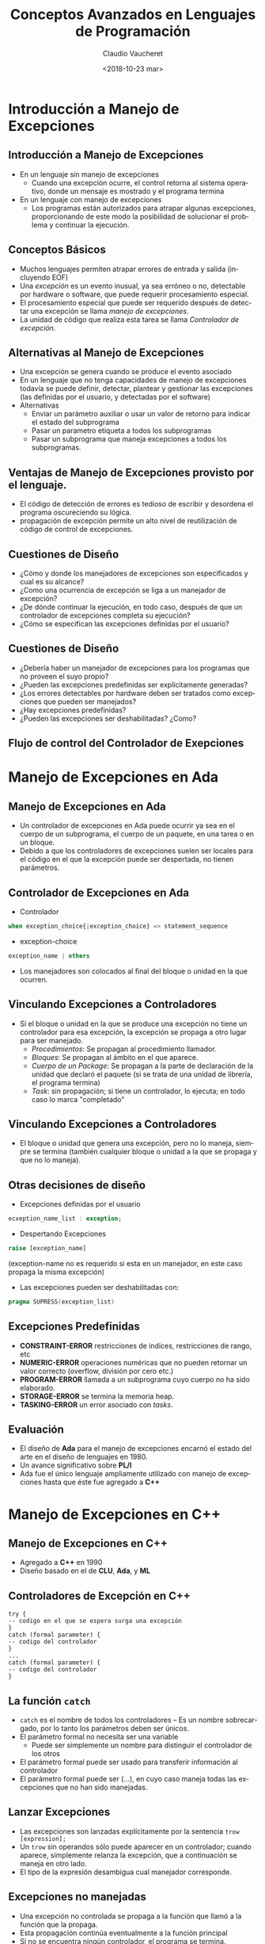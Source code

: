 #+SUBTITLE: 
#+OPTIONS: ':nil *:t -:t ::t <:t H:3 \n:nil ^:t arch:headline
#+OPTIONS: author:t c:nil creator:comment d:(not "LOGBOOK") date:t
#+OPTIONS: e:t email:nil f:t inline:t num:nil p:nil pri:nil stat:t
#+OPTIONS: tags:t tasks:t tex:t timestamp:t toc:nil todo:t |:t
#+DESCRIPTION:
#+EXCLUDE_TAGS: noexport
#+KEYWORDS:
#+LANGUAGE: en
#+SELECT_TAGS: export

#+GOOGLE_PLUS: 
#+COMPANY: Facultad de Informática
#+WWW: 
#+GITHUB: 
#+TWITTER: 

#+FAVICON: images/fai.png
#+ICON: images/fai.png
#+HASHTAG: Conceptos Avanzados de Lenguajes de Programación
#+TITLE: Conceptos Avanzados en Lenguajes de Programación
#+DATE: <2018-10-23 mar>
#+AUTHOR: Claudio Vaucheret
#+EMAIL:  cv@fi.uncoma.edu.ar 

* Introducción a Manejo de Excepciones
  :PROPERTIES:
  :SLIDE:    segue dark quote
  :ASIDE:    right bottom
  :ARTICLE:  flexbox vleft auto-fadein
  :END:
** Introducción a Manejo de Excepciones
  #+ATTR_HTML: :class build 
- En un lenguaje sin manejo de excepciones
  - Cuando una excepción ocurre, el control retorna al sistema
    operativo, donde un mensaje es mostrado y el programa termina
- En un lenguaje con manejo de excepciones
  - Los programas están autorizados para atrapar algunas excepciones, 
    proporcionando de este modo la posibilidad de solucionar el
    problema y continuar la ejecución.

** Conceptos Básicos
- Muchos lenguajes permiten atrapar errores de entrada y salida
  (incluyendo EOF)
- Una /excepción/ es un evento inusual, ya sea erróneo o no,
  detectable por hardware o software, que puede requerir procesamiento especial.
- El procesamiento especial que puede ser requerido después de
  detectar una excepción se llama /manejo de excepciones/.
- La unidad de código que realiza esta tarea se llama /Controlador de
  excepción/.

** Alternativas al Manejo de Excepciones
- Una excepción se genera cuando se produce el evento asociado
- En un lenguaje que no tenga capacidades de manejo de excepciones
  todavía se puede definir, detectar, plantear y gestionar las
  excepciones (las definidas por el usuario, y detectadas por el software)
- Alternativas
  - Enviar un parámetro auxiliar o usar un valor de retorno para
    indicar el estado del subprograma
  - Pasar un parametro etiqueta  a todos los subprogramas
  - Pasar un subprograma que maneja excepciones a todos los subprogramas.

** Ventajas de Manejo de Excepciones provisto por el lenguaje. 
- El código de detección de errores es tedioso de escribir y desordena
  el programa oscureciendo su lógica.
- propagación de excepción permite un alto nivel de reutilización de
  código de control de excepciones.

** Cuestiones de Diseño
- ¿Cómo y donde los manejadores de excepciones son especificados y
  cual es su alcance?
- ¿Como una ocurrencia de excepción se liga a un manejador de excepción?
- ¿De dónde continuar la ejecución, en todo caso, después de que un
  controlador de excepciones completa su ejecución?
- ¿Cómo se especifican las excepciones definidas por el usuario?

** Cuestiones de Diseño
- ¿Debería haber un manejador de excepciones para los programas que no
  proveen el suyo propio?
- ¿Pueden las excepciones predefinidas ser explícitamente generadas?
- ¿Los errores detectables por hardware deben ser tratados como
  excepciones que pueden ser manejados?
- ¿Hay excepciones predefinidas?
- ¿Pueden las excepciones ser deshabilitadas? ¿Como?

** Flujo de control del Controlador de Exepciones

[[file:resumeexpeption.png]]

* Manejo de Excepciones en *Ada*
  :PROPERTIES:
  :SLIDE:    segue dark quote
  :ASIDE:    right bottom
  :ARTICLE:  flexbox vleft auto-fadein
  :END:
** Manejo de Excepciones en *Ada*
- Un controlador de excepciones en Ada puede ocurrir ya sea en el
  cuerpo de un subprograma, el cuerpo de un paquete, en una tarea o en
  un bloque.
- Debido a que los controladores de excepciones suelen ser locales
  para el código en el que la excepción puede ser despertada, no
  tienen parámetros.

** Controlador de Excepciones en *Ada*
- Controlador
#+BEGIN_SRC ada
when exception_choice{|exception_choice} => statement_sequence
#+END_SRC
- exception-choice
#+BEGIN_SRC ada
exception_name | others
#+END_SRC
- Los manejadores son colocados al final del bloque o unidad en la que
  ocurren.

** Vinculando Excepciones a Controladores

 - Si el bloque o unidad en la que se produce una excepción no tiene
   un controlador para esa excepción, la excepción se propaga a otro
   lugar para ser manejado.
   - /Procedimientos/:  Se propagan al procedimiento llamador.
   - /Bloques/: Se propagan al ámbito en el que aparece.
   - /Cuerpo de un Package/: Se propagan a la parte de declaración de
     la unidad que declaró el paquete (si se trata de una unidad de
     librería, el programa termina)
   - /Task/: sin propagación; si tiene un controlador, lo ejecuta; en
     todo caso lo marca "completado"

** Vinculando Excepciones a Controladores
- El bloque o unidad que genera una excepción, pero no lo maneja,
  siempre se termina (también cualquier bloque o unidad a la que se
  propaga y que no lo maneja).

** Otras decisiones de diseño
- Excepciones definidas por el usuario
#+BEGIN_SRC ada
ecxeption_name_list : exception;
#+END_SRC
- Despertando Excepciones 
#+BEGIN_SRC ada
raise [exception_name]
#+END_SRC
   (exception-name no es requerido si esta en un manejador, en este
   caso propaga la misma excepción)  
- Las excepciones pueden ser deshabilitadas con:
#+BEGIN_SRC ada
  pragma SUPRESS(exception_list)
#+END_SRC

** Excepciones Predefinidas
- *CONSTRAINT-ERROR* restricciones de indices, restricciones de rango, etc
- *NUMERIC-ERROR* operaciones numéricas que no pueden retornar un
  valor correcto (overflow, división por cero etc.)
- *PROGRAM-ERROR* llamada a un subprograma cuyo cuerpo no ha sido elaborado.
- *STORAGE-ERROR* se termina la memoria heap.
- *TASKING-ERROR* un error asociado con /tasks/.

** Evaluación
- El diseño de *Ada* para el manejo de excepciones encarnó el estado del
  arte en el diseño de lenguajes en 1980.
- Un avance significativo sobre *PL/I*
- Ada fue el único lenguaje ampliamente utilizado con manejo de
  excepciones hasta que éste fue agregado a *C++*
* Manejo de Excepciones en *C++*
  :PROPERTIES:
  :SLIDE:    segue dark quote
  :ASIDE:    right bottom
  :ARTICLE:  flexbox vleft auto-fadein
  :END:
** Manejo de Excepciones en *C++*
- Agregado a *C++* en 1990
- Diseño basado en el de *CLU*, *Ada*, y *ML*
** Controladores de Excepción en *C++*
#+BEGIN_SRC C++
try {
-- codigo en el que se espera surga una excepción
}
catch (formal parameter) {
-- codigo del controlador
}
...
catch (formal parameter) {
-- codigo del controlador
}
#+END_SRC
** La función ~catch~
- ~catch~ es el nombre de todos los controladores -- Es un nombre
  sobrecargado, por lo tanto los parámetros deben ser únicos.
- El parámetro formal no necesita ser una variable
  - Puede ser simplemente un nombre para distinguir el controlador de
    los otros
- El parámetro formal puede ser usado para transferir información al
  controlador
- El parámetro formal puede ser ($\ldots$), en cuyo caso maneja todas
  las excepciones que no han sido manejadas.
** Lanzar Excepciones
- Las excepciones son lanzadas explícitamente por la sentencia ~trow [expression];~
- Un ~trow~ sin operandos sólo puede aparecer en un controlador;
  cuando aparece, simplemente relanza la excepción, que a
  continuación se maneja en otro lado.
- El tipo de la expresión desambigua  cual manejador corresponde.
** Excepciones no manejadas
- Una excepción no controlada se propaga a la función que llamó a
  la función que la propaga.
- Esta propagación continúa eventualmente a la función principal
- Si no se encuentra ningún controlador, el programa se termina.
** Excepciones no manejadas
- Después de un controlador completa su ejecución, el control fluye a
  la sentencia siguiente del último controlador en la secuencia de los
  controladores de los cuales es un elemento.
- Otras opciones de diseño
  - Todas las excepciones son definidas por el usuario.
  - Las excepciones ni se especifican ni se declaran.
  - Las funciones pueden listar las excepciones que pueden despertar.
  - Sin una especificación, una función puede despertar cualquier
    excepción.
** Evaluación
 - Las excepciones no tienen nombre y las excepciones detectables
   por software  o hardware y del sistema no puede ser manejadas.
 - Vincular excepciones a los manejadores a través del tipo del
   parámetro no mejora la legibilidad.
* Manejo de Excepciones en *Java*
  :PROPERTIES:
  :SLIDE:    segue dark quote
  :ASIDE:    right bottom
  :ARTICLE:  flexbox vleft auto-fadein
  :END:
** Manejo de Excepciones en *Java*
- Basado en la de *C++*, pero más en línea con la filosofía de programación orientada a objetos.
- Todas las excepciones son objetos de clases que son descendientes de la clase ~Throwable~
** Clases de Excepciones
- La librería de Java incluye dos subclases de ~Throwable~: 
  - ~Error~
    - Lanzada por el intérprete de Java para eventos tales como
      /overflow/ del /heap/.
    - Nunca manejados por programas de usuario
  - ~Excepción~
    - excepciones definidas por el usuario son generalmente subclases de esta
    - Tiene dos subclases predefinidas, ~IOException~ y
      ~RuntimeException~ (por ejemplo,
      ~ArrayIndexOutOfBoundsException~ y ~NullPointerException~
** Controlador de excepciones en *Java*
- Igual que los de *C++*, excepto que todas las capturas requieren un
  parámetro con nombre y todos los parámetros deben ser descendientes
  de ~Throwable~
- Sintaxis de la cláusula try es exactamente la de *C++*
- Las excepciones son lanzadas con un ~throw~, al igual que en *C++*,
  pero con frecuencia incluye el operador ~new~ para crear el objeto,
  como en: ~throw new MiExcepción ();~
** Vinculando Excepciones a Manejadores
- Asociar una excepción a un controlador es más simple en *Java* que en *C++*
  - Una excepción se liga al  primer controlador con un parámetro de la misma clase que el objeto lanzado o en un ancestro de ella.
- Una excepción puede ser manejada y relanza mediante la inclusión de un ~throw~ en el controlador (un controlador también podría lanzar una excepción diferente)
** Vinculando Excepciones a Manejadores
- Si no se encuentra ningún controlador en el constructor del ~try~,
  la búsqueda continúa en el ~try~ más cercano que lo contenga, etc.
- Si no se encuentra ningún controlador en el método, la excepción se propaga a quien haya llamado al método
- Si no se encuentra un controlador (en todo el camino hasta el ~main~), el programa termina.
- Para asegurar que todas las excepciones sean capturadas, un
  controlador que captura todas las excepciones, puede ser incluido en cualquier construcción ~try~
  - Sólo tiene que utilizar un parámetro ~Exception class~
  - Por supuesto, tiene que estar en el último ~try~.
** Excepciones chequadas y no chequeadas
- La cláusula throw de Java es bastante diferente de la cláusula throw de *C++*
- Excepciones de la clases ~error~  y ~RuntimeException~ y todos sus
  descendientes se llaman excepciones no chequeadas
- Todas las demás excepciones se llaman excepciones chequeadas
- Las excepciones chequeadas que pueden ser lanzadas por un método podrán ser:
  - Enumerados en la cláusula ~throw~ , o
  - Manejado en el método
** Otras Decisiones de Diseño 
- Un método no puede declarar más excepciones en su cláusula ~throws~
  que las que el método sobrescribe
- Un método que llama a otro método que enumera una excepción chequeada en su cláusula ~throws~ tiene tres alternativas para hacer frente a esa excepción:
  - Capturar y manejar la excepción
  - Detectar la excepción y lanzar una excepción que aparece en su propia cláusula ~throws~
  - Declararla en su cláusula ~throws~ y no manejarla
** La Cláusula ~finally~
- Puede aparecer al final de una construcción ~try~

- Forma:

#+BEGIN_SRC C 
finally {
...
}
#+END_SRC

- Propósito: Especificar el código que se va a ejecutar, independientemente de lo que suceda en la construcción ~try~


** Ejemplo
- Una construción ~try~  con una cláusula ~finally~ pueda ser usada
  fuera del manejo de excepción:

#+BEGIN_SRC C
try {
		for (index = 0; index < 100; index++) {
			…
			if (…) {
				return;
			}  //** end of if
	}  //** end of try clause
	finally {
		…
	}  //** end of try construct
#+END_SRC

** Aserciones  
- Sentencias en el programa que declaran una expresión booleana en relación con el estado actual de la computación.
- Cuando se evalua verdadera no pasa nada.
- Cuando se evalua falsa una excepción es lanzada ~AssertionError~
- Se puede desactivar durante el tiempo de ejecución sin modificar el programa o recompilarlo
- Dos formas
  - assert: condition;
  - assert: condición: expresión;
* Introducción a Manejo de Eventos
  :PROPERTIES:
  :SLIDE:    segue dark quote
  :ASIDE:    right bottom
  :ARTICLE:  flexbox vleft auto-fadein
  :END:
** Introducción a Manejo de Eventos
- Un /evento/ es creado por una acción externa tal como una interacción con el usuario a través de una interfaz gráfica de usuario.
- El /controlador de eventos/ es un segmento de código que se llama en respuesta a un evento.

** Componentes Swing GUI de Java
- /Text box/ es un objeto de la clase ~JTextField~
- /radio button/ es un objeto de la clase ~JRadioButton~
- el /display/ del applet es un marco, una estructura multicapa.
- un panel de contenido es una capa, en donde los applets ponen su salida
- Los componentes de la GUI se pueden colocar en un marco.
- objetos controladores de distribución se utilizan para controlar la ubicación de los componentes.

** El Modelo de Eventos de Java
- interacciones del usuario con componentes GUI crean eventos que
  pueden ser capturadas por los controladores de eventos, llamados
  /detectores de eventos/
- Un generador de eventos le dice a un detector de un evento mediante el envío de un mensaje
- Una interfaz se utiliza para hacer que los métodos de gestión de eventos se ajusten a un protocolo estándar
- Una clase que implementa un detector debe implementar una interfaz para el detector.

**  Clases de Eventos
- Clases de Eventos Semántios
  - ~ActionEvent~
  - ~ItemEventp~
  - ~TextEvent~
- Clases de eventos de bajo nivel
- ~ComponentEvent~
- ~KeyEvent~
- ~MouseEvent~
- ~MouseMotionEvent~
- ~FocusEvent~


